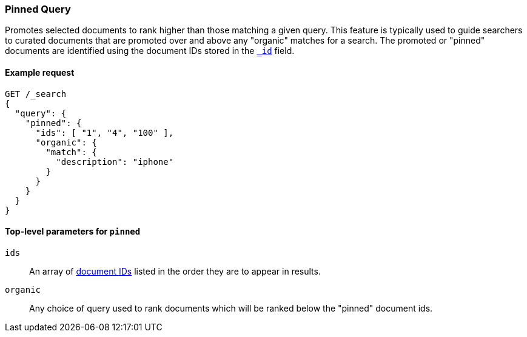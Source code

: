 [role="xpack"]
[testenv="basic"]
[[query-dsl-pinned-query]]
=== Pinned Query
Promotes selected documents to rank higher than those matching a given query.
This feature is typically used to guide searchers to curated documents that are
promoted over and above any "organic" matches for a search.  
The promoted or "pinned" documents are identified using the document IDs stored in
the <<mapping-id-field,`_id`>> field.

==== Example request

[source,console]
--------------------------------------------------
GET /_search
{
  "query": {
    "pinned": {
      "ids": [ "1", "4", "100" ],
      "organic": {
        "match": {
          "description": "iphone"
        }
      }
    }
  }
}
--------------------------------------------------

[[pinned-query-top-level-parameters]]
==== Top-level parameters for `pinned`

`ids`::
An array of <<mapping-id-field, document IDs>> listed in the order they are to appear in results.
`organic`::
Any choice of query used to rank documents which will be ranked below the "pinned" document ids.
